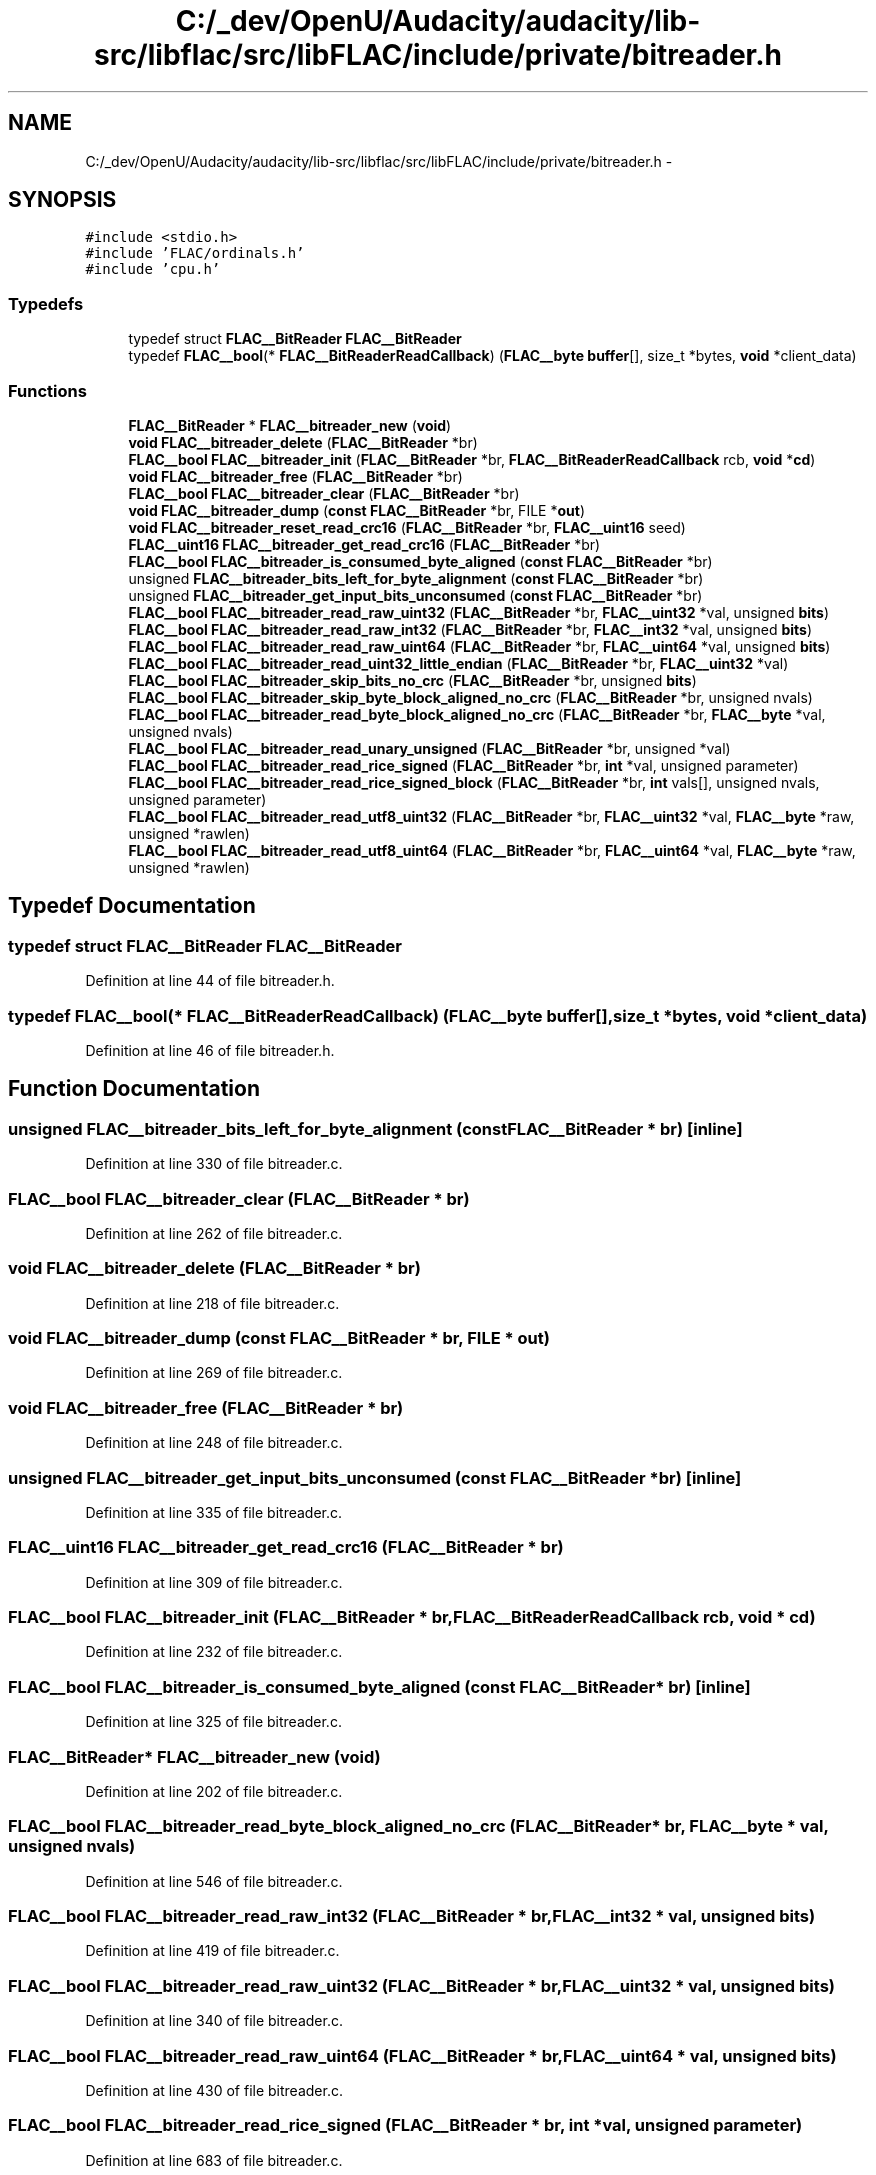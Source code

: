 .TH "C:/_dev/OpenU/Audacity/audacity/lib-src/libflac/src/libFLAC/include/private/bitreader.h" 3 "Thu Apr 28 2016" "Audacity" \" -*- nroff -*-
.ad l
.nh
.SH NAME
C:/_dev/OpenU/Audacity/audacity/lib-src/libflac/src/libFLAC/include/private/bitreader.h \- 
.SH SYNOPSIS
.br
.PP
\fC#include <stdio\&.h>\fP
.br
\fC#include 'FLAC/ordinals\&.h'\fP
.br
\fC#include 'cpu\&.h'\fP
.br

.SS "Typedefs"

.in +1c
.ti -1c
.RI "typedef struct \fBFLAC__BitReader\fP \fBFLAC__BitReader\fP"
.br
.ti -1c
.RI "typedef \fBFLAC__bool\fP(* \fBFLAC__BitReaderReadCallback\fP) (\fBFLAC__byte\fP \fBbuffer\fP[], size_t *bytes, \fBvoid\fP *client_data)"
.br
.in -1c
.SS "Functions"

.in +1c
.ti -1c
.RI "\fBFLAC__BitReader\fP * \fBFLAC__bitreader_new\fP (\fBvoid\fP)"
.br
.ti -1c
.RI "\fBvoid\fP \fBFLAC__bitreader_delete\fP (\fBFLAC__BitReader\fP *br)"
.br
.ti -1c
.RI "\fBFLAC__bool\fP \fBFLAC__bitreader_init\fP (\fBFLAC__BitReader\fP *br, \fBFLAC__BitReaderReadCallback\fP rcb, \fBvoid\fP *\fBcd\fP)"
.br
.ti -1c
.RI "\fBvoid\fP \fBFLAC__bitreader_free\fP (\fBFLAC__BitReader\fP *br)"
.br
.ti -1c
.RI "\fBFLAC__bool\fP \fBFLAC__bitreader_clear\fP (\fBFLAC__BitReader\fP *br)"
.br
.ti -1c
.RI "\fBvoid\fP \fBFLAC__bitreader_dump\fP (\fBconst\fP \fBFLAC__BitReader\fP *br, FILE *\fBout\fP)"
.br
.ti -1c
.RI "\fBvoid\fP \fBFLAC__bitreader_reset_read_crc16\fP (\fBFLAC__BitReader\fP *br, \fBFLAC__uint16\fP seed)"
.br
.ti -1c
.RI "\fBFLAC__uint16\fP \fBFLAC__bitreader_get_read_crc16\fP (\fBFLAC__BitReader\fP *br)"
.br
.ti -1c
.RI "\fBFLAC__bool\fP \fBFLAC__bitreader_is_consumed_byte_aligned\fP (\fBconst\fP \fBFLAC__BitReader\fP *br)"
.br
.ti -1c
.RI "unsigned \fBFLAC__bitreader_bits_left_for_byte_alignment\fP (\fBconst\fP \fBFLAC__BitReader\fP *br)"
.br
.ti -1c
.RI "unsigned \fBFLAC__bitreader_get_input_bits_unconsumed\fP (\fBconst\fP \fBFLAC__BitReader\fP *br)"
.br
.ti -1c
.RI "\fBFLAC__bool\fP \fBFLAC__bitreader_read_raw_uint32\fP (\fBFLAC__BitReader\fP *br, \fBFLAC__uint32\fP *val, unsigned \fBbits\fP)"
.br
.ti -1c
.RI "\fBFLAC__bool\fP \fBFLAC__bitreader_read_raw_int32\fP (\fBFLAC__BitReader\fP *br, \fBFLAC__int32\fP *val, unsigned \fBbits\fP)"
.br
.ti -1c
.RI "\fBFLAC__bool\fP \fBFLAC__bitreader_read_raw_uint64\fP (\fBFLAC__BitReader\fP *br, \fBFLAC__uint64\fP *val, unsigned \fBbits\fP)"
.br
.ti -1c
.RI "\fBFLAC__bool\fP \fBFLAC__bitreader_read_uint32_little_endian\fP (\fBFLAC__BitReader\fP *br, \fBFLAC__uint32\fP *val)"
.br
.ti -1c
.RI "\fBFLAC__bool\fP \fBFLAC__bitreader_skip_bits_no_crc\fP (\fBFLAC__BitReader\fP *br, unsigned \fBbits\fP)"
.br
.ti -1c
.RI "\fBFLAC__bool\fP \fBFLAC__bitreader_skip_byte_block_aligned_no_crc\fP (\fBFLAC__BitReader\fP *br, unsigned nvals)"
.br
.ti -1c
.RI "\fBFLAC__bool\fP \fBFLAC__bitreader_read_byte_block_aligned_no_crc\fP (\fBFLAC__BitReader\fP *br, \fBFLAC__byte\fP *val, unsigned nvals)"
.br
.ti -1c
.RI "\fBFLAC__bool\fP \fBFLAC__bitreader_read_unary_unsigned\fP (\fBFLAC__BitReader\fP *br, unsigned *val)"
.br
.ti -1c
.RI "\fBFLAC__bool\fP \fBFLAC__bitreader_read_rice_signed\fP (\fBFLAC__BitReader\fP *br, \fBint\fP *val, unsigned parameter)"
.br
.ti -1c
.RI "\fBFLAC__bool\fP \fBFLAC__bitreader_read_rice_signed_block\fP (\fBFLAC__BitReader\fP *br, \fBint\fP vals[], unsigned nvals, unsigned parameter)"
.br
.ti -1c
.RI "\fBFLAC__bool\fP \fBFLAC__bitreader_read_utf8_uint32\fP (\fBFLAC__BitReader\fP *br, \fBFLAC__uint32\fP *val, \fBFLAC__byte\fP *raw, unsigned *rawlen)"
.br
.ti -1c
.RI "\fBFLAC__bool\fP \fBFLAC__bitreader_read_utf8_uint64\fP (\fBFLAC__BitReader\fP *br, \fBFLAC__uint64\fP *val, \fBFLAC__byte\fP *raw, unsigned *rawlen)"
.br
.in -1c
.SH "Typedef Documentation"
.PP 
.SS "typedef struct \fBFLAC__BitReader\fP \fBFLAC__BitReader\fP"

.PP
Definition at line 44 of file bitreader\&.h\&.
.SS "typedef \fBFLAC__bool\fP(* FLAC__BitReaderReadCallback) (\fBFLAC__byte\fP \fBbuffer\fP[], size_t *bytes, \fBvoid\fP *client_data)"

.PP
Definition at line 46 of file bitreader\&.h\&.
.SH "Function Documentation"
.PP 
.SS "unsigned FLAC__bitreader_bits_left_for_byte_alignment (\fBconst\fP \fBFLAC__BitReader\fP * br)\fC [inline]\fP"

.PP
Definition at line 330 of file bitreader\&.c\&.
.SS "\fBFLAC__bool\fP FLAC__bitreader_clear (\fBFLAC__BitReader\fP * br)"

.PP
Definition at line 262 of file bitreader\&.c\&.
.SS "\fBvoid\fP FLAC__bitreader_delete (\fBFLAC__BitReader\fP * br)"

.PP
Definition at line 218 of file bitreader\&.c\&.
.SS "\fBvoid\fP FLAC__bitreader_dump (\fBconst\fP \fBFLAC__BitReader\fP * br, FILE * out)"

.PP
Definition at line 269 of file bitreader\&.c\&.
.SS "\fBvoid\fP FLAC__bitreader_free (\fBFLAC__BitReader\fP * br)"

.PP
Definition at line 248 of file bitreader\&.c\&.
.SS "unsigned FLAC__bitreader_get_input_bits_unconsumed (\fBconst\fP \fBFLAC__BitReader\fP * br)\fC [inline]\fP"

.PP
Definition at line 335 of file bitreader\&.c\&.
.SS "\fBFLAC__uint16\fP FLAC__bitreader_get_read_crc16 (\fBFLAC__BitReader\fP * br)"

.PP
Definition at line 309 of file bitreader\&.c\&.
.SS "\fBFLAC__bool\fP FLAC__bitreader_init (\fBFLAC__BitReader\fP * br, \fBFLAC__BitReaderReadCallback\fP rcb, \fBvoid\fP * cd)"

.PP
Definition at line 232 of file bitreader\&.c\&.
.SS "\fBFLAC__bool\fP FLAC__bitreader_is_consumed_byte_aligned (\fBconst\fP \fBFLAC__BitReader\fP * br)\fC [inline]\fP"

.PP
Definition at line 325 of file bitreader\&.c\&.
.SS "\fBFLAC__BitReader\fP* FLAC__bitreader_new (\fBvoid\fP)"

.PP
Definition at line 202 of file bitreader\&.c\&.
.SS "\fBFLAC__bool\fP FLAC__bitreader_read_byte_block_aligned_no_crc (\fBFLAC__BitReader\fP * br, \fBFLAC__byte\fP * val, unsigned nvals)"

.PP
Definition at line 546 of file bitreader\&.c\&.
.SS "\fBFLAC__bool\fP FLAC__bitreader_read_raw_int32 (\fBFLAC__BitReader\fP * br, \fBFLAC__int32\fP * val, unsigned bits)"

.PP
Definition at line 419 of file bitreader\&.c\&.
.SS "\fBFLAC__bool\fP FLAC__bitreader_read_raw_uint32 (\fBFLAC__BitReader\fP * br, \fBFLAC__uint32\fP * val, unsigned bits)"

.PP
Definition at line 340 of file bitreader\&.c\&.
.SS "\fBFLAC__bool\fP FLAC__bitreader_read_raw_uint64 (\fBFLAC__BitReader\fP * br, \fBFLAC__uint64\fP * val, unsigned bits)"

.PP
Definition at line 430 of file bitreader\&.c\&.
.SS "\fBFLAC__bool\fP FLAC__bitreader_read_rice_signed (\fBFLAC__BitReader\fP * br, \fBint\fP * val, unsigned parameter)"

.PP
Definition at line 683 of file bitreader\&.c\&.
.SS "\fBFLAC__bool\fP FLAC__bitreader_read_rice_signed_block (\fBFLAC__BitReader\fP * br, \fBint\fP vals[], unsigned nvals, unsigned parameter)"

.PP
Definition at line 711 of file bitreader\&.c\&.
.SS "\fBFLAC__bool\fP FLAC__bitreader_read_uint32_little_endian (\fBFLAC__BitReader\fP * br, \fBFLAC__uint32\fP * val)\fC [inline]\fP"

.PP
Definition at line 451 of file bitreader\&.c\&.
.SS "\fBFLAC__bool\fP FLAC__bitreader_read_unary_unsigned (\fBFLAC__BitReader\fP * br, unsigned * val)"

.PP
Definition at line 602 of file bitreader\&.c\&.
.SS "\fBFLAC__bool\fP FLAC__bitreader_read_utf8_uint32 (\fBFLAC__BitReader\fP * br, \fBFLAC__uint32\fP * val, \fBFLAC__byte\fP * raw, unsigned * rawlen)"

.PP
Definition at line 935 of file bitreader\&.c\&.
.SS "\fBFLAC__bool\fP FLAC__bitreader_read_utf8_uint64 (\fBFLAC__BitReader\fP * br, \fBFLAC__uint64\fP * val, \fBFLAC__byte\fP * raw, unsigned * rawlen)"

.PP
Definition at line 990 of file bitreader\&.c\&.
.SS "\fBvoid\fP FLAC__bitreader_reset_read_crc16 (\fBFLAC__BitReader\fP * br, \fBFLAC__uint16\fP seed)"

.PP
Definition at line 299 of file bitreader\&.c\&.
.SS "\fBFLAC__bool\fP FLAC__bitreader_skip_bits_no_crc (\fBFLAC__BitReader\fP * br, unsigned bits)"

.PP
Definition at line 476 of file bitreader\&.c\&.
.SS "\fBFLAC__bool\fP FLAC__bitreader_skip_byte_block_aligned_no_crc (\fBFLAC__BitReader\fP * br, unsigned nvals)"

.PP
Definition at line 511 of file bitreader\&.c\&.
.SH "Author"
.PP 
Generated automatically by Doxygen for Audacity from the source code\&.
